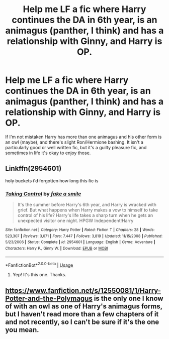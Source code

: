 #+TITLE: Help me LF a fic where Harry continues the DA in 6th year, is an animagus (panther, I think) and has a relationship with Ginny, and Harry is OP.

* Help me LF a fic where Harry continues the DA in 6th year, is an animagus (panther, I think) and has a relationship with Ginny, and Harry is OP.
:PROPERTIES:
:Author: gmcrow
:Score: 1
:DateUnix: 1576304375.0
:DateShort: 2019-Dec-14
:FlairText: What's That Fic?
:END:
If I'm not mistaken Harry has more than one animagus and his other form is an owl (maybe), and there's slight Ron/Hermione bashing. It isn't a particularly good or well written fic, but it's a guilty pleasure fic, and sometimes in life it's okay to enjoy those.


** Linkffn(2954601)

+holy buckets i'd forgotten how long this fic is+
:PROPERTIES:
:Author: DeliSoupItExplodes
:Score: 4
:DateUnix: 1576341091.0
:DateShort: 2019-Dec-14
:END:

*** [[https://www.fanfiction.net/s/2954601/1/][*/Taking Control/*]] by [[https://www.fanfiction.net/u/1049281/fake-a-smile][/fake a smile/]]

#+begin_quote
  It's the summer before Harry's 6th year, and Harry is wracked with grief. But what happens when Harry makes a vow to himself to take control of his life? Harry's life takes a sharp turn when he gets an unexpected visitor one night. HPGW Independent!Harry
#+end_quote

^{/Site/:} ^{fanfiction.net} ^{*|*} ^{/Category/:} ^{Harry} ^{Potter} ^{*|*} ^{/Rated/:} ^{Fiction} ^{T} ^{*|*} ^{/Chapters/:} ^{28} ^{*|*} ^{/Words/:} ^{523,307} ^{*|*} ^{/Reviews/:} ^{3,071} ^{*|*} ^{/Favs/:} ^{7,447} ^{*|*} ^{/Follows/:} ^{3,819} ^{*|*} ^{/Updated/:} ^{11/15/2008} ^{*|*} ^{/Published/:} ^{5/23/2006} ^{*|*} ^{/Status/:} ^{Complete} ^{*|*} ^{/id/:} ^{2954601} ^{*|*} ^{/Language/:} ^{English} ^{*|*} ^{/Genre/:} ^{Adventure} ^{*|*} ^{/Characters/:} ^{Harry} ^{P.,} ^{Ginny} ^{W.} ^{*|*} ^{/Download/:} ^{[[http://www.ff2ebook.com/old/ffn-bot/index.php?id=2954601&source=ff&filetype=epub][EPUB]]} ^{or} ^{[[http://www.ff2ebook.com/old/ffn-bot/index.php?id=2954601&source=ff&filetype=mobi][MOBI]]}

--------------

*FanfictionBot*^{2.0.0-beta} | [[https://github.com/tusing/reddit-ffn-bot/wiki/Usage][Usage]]
:PROPERTIES:
:Author: FanfictionBot
:Score: 2
:DateUnix: 1576341105.0
:DateShort: 2019-Dec-14
:END:

**** Yep! It's this one. Thanks.
:PROPERTIES:
:Author: gmcrow
:Score: 3
:DateUnix: 1576368902.0
:DateShort: 2019-Dec-15
:END:


** [[https://www.fanfiction.net/s/12550081/1/Harry-Potter-and-the-Polymagus]] is the only one I know of with an owl as one of Harry's animagus forms, but I haven't read more than a few chapters of it and not recently, so I can't be sure if it's the one you mean.
:PROPERTIES:
:Author: Asviloka
:Score: 1
:DateUnix: 1576307324.0
:DateShort: 2019-Dec-14
:END:
